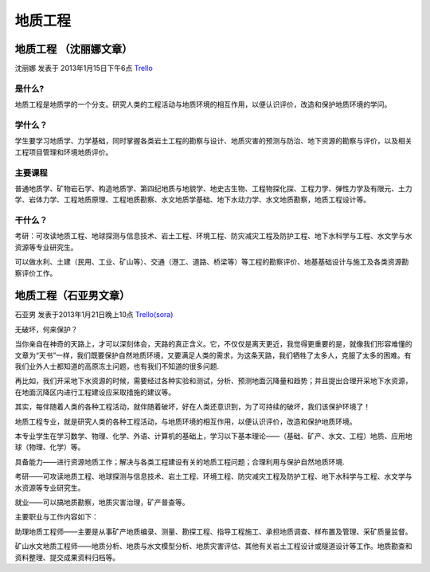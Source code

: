 地质工程
================

地质工程 （沈丽娜文章）
-------------------------
沈丽娜 发表于 2013年1月15日下午6点  `Trello`_


是什么?
~~~~~~~~~~~~

地质工程是地质学的一个分支。研究人类的工程活动与地质环境的相互作用，以便认识评价，改造和保护地质环境的学问。

学什么？
~~~~~~~~~~~~
学生要学习地质学、力学基础，同时掌握各类岩土工程的勘察与设计、地质灾害的预测与防治、地下资源的勘察与评价，以及相关工程项目管理和环境地质评价。


主要课程
~~~~~~~~~~~~

普通地质学、矿物岩石学、构造地质学、第四纪地质与地貌学、地史古生物、工程物探化探、工程力学、弹性力学及有限元、土力学、岩体力学、工程地质原理、工程地质勘察、水文地质学基础、地下水动力学、水文地质勘察，地质工程设计等。

干什么？
~~~~~~~~~~~

考研：可攻读地质工程、地球探测与信息技术、岩土工程、环境工程、防灾减灾工程及防护工程、地下水科学与工程、水文学与水资源等专业研究生。

可以做水利、土建（民用、工业、矿山等）、交通（港工、道路、桥梁等）等工程的勘察评价、地基基础设计与施工及各类资源勘察评价工作。


.. _`Trello`: https://trello.com/card/lina/5073046e9ccf02412488bbcb/318


地质工程（石亚男文章）
-----------------------
石亚男 发表于2013年1月21日晚上10点 `Trello(sora)`_

.. _`Trello(sora)`: https://trello.com/card/sora/5073046e9ccf02412488bbcb/319

无破坏，何来保护？

当你亲自在神奇的天路上，才可以深刻体会，天路的真正含义。它，不仅仅是离天更近，我觉得更重要的是，就像我们形容难懂的文章为“天书”一样，我们既要保护自然地质环境，又要满足人类的需求，为这条天路，我们牺牲了太多人，克服了太多的困难。有我们业外人士都知道的高原冻土问题，也有我们不知道的很多问题.

再比如，我们开采地下水资源的时候，需要经过各种实验和测试，分析、预测地面沉降量和趋势；并且提出合理开采地下水资源，在地面沉降区内进行工程建设应采取措施的建议等。

其实，每伴随着人类的各种工程活动，就伴随着破坏，好在人类还意识到，为了可持续的破坏，我们该保护环境了！

地质工程专业，就是研究人类的各种工程活动，与地质环境的相互作用，以便认识评价，改造和保护地质环境。

本专业学生在学习数学、物理、化学、外语、计算机的基础上，学习以下基本理论——（基础、矿产、水文、工程）地质、应用地球（物理、化学）等。

具备能力——进行资源地质工作；解决与各类工程建设有关的地质工程问题；合理利用与保护自然地质环境.

考研——可攻读地质工程、地球探测与信息技术、岩土工程、环境工程、防灾减灾工程及防护工程、地下水科学与工程、水文学与水资源等专业研究生。

就业——可以搞地质勘察，地质灾害治理，矿产普查等。

主要职业与工作内容如下：

助理地质工程师——主要是从事矿产地质编录、测量、勘探工程、指导工程施工、承担地质调查、样布置及管理、采矿质量监督。

矿山\水文地质工程师——地质分析、地质与水文模型分析、地质灾害评估、其他有关岩土工程设计或隧道设计等工作。地质勘查和资料整理、提交成果资料归档等。

